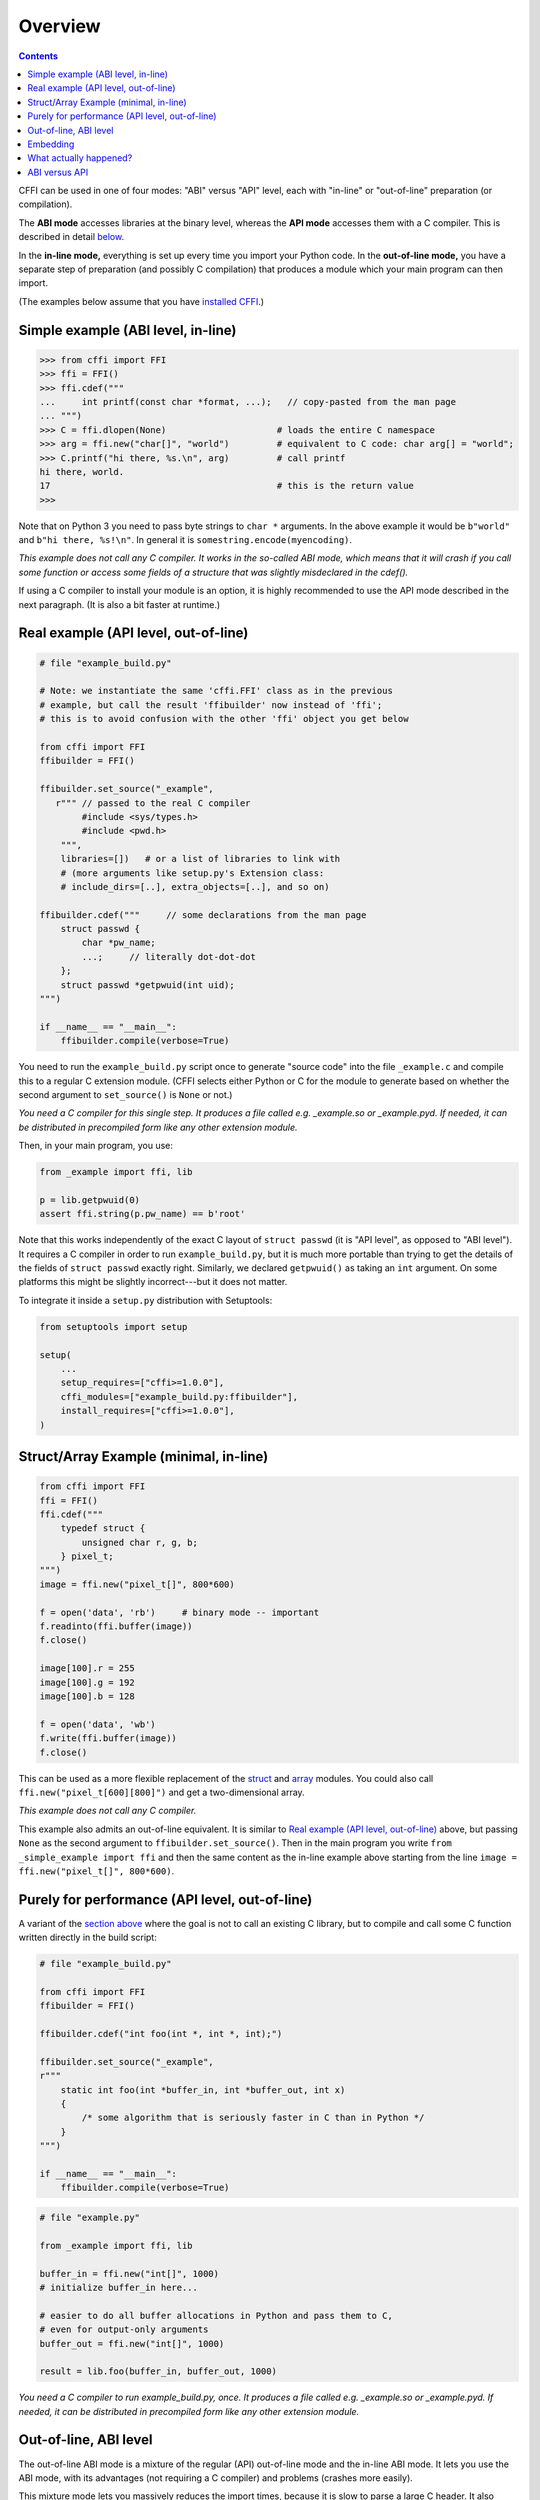 =======================================================
Overview
=======================================================

.. contents::

CFFI can be used in one of four modes: "ABI" versus "API" level,
each with "in-line" or "out-of-line" preparation (or compilation).

The **ABI mode** accesses libraries at the binary level, whereas the
**API mode** accesses them with a C compiler.  This is described in
detail below__.

.. __: `abi-versus-api`_

In the **in-line mode,** everything is set up every time you import
your Python code.  In the **out-of-line mode,** you have a separate
step of preparation (and possibly C compilation) that produces a
module which your main program can then import.

(The examples below assume that you have `installed CFFI`__.)

.. __: installation.html


Simple example (ABI level, in-line)
-----------------------------------

.. code-block:: python

    >>> from cffi import FFI
    >>> ffi = FFI()
    >>> ffi.cdef("""
    ...     int printf(const char *format, ...);   // copy-pasted from the man page
    ... """)                                  
    >>> C = ffi.dlopen(None)                     # loads the entire C namespace
    >>> arg = ffi.new("char[]", "world")         # equivalent to C code: char arg[] = "world";
    >>> C.printf("hi there, %s.\n", arg)         # call printf
    hi there, world.
    17                                           # this is the return value
    >>>

Note that on Python 3 you need to pass byte strings to ``char *``
arguments.  In the above example it would be ``b"world"`` and ``b"hi
there, %s!\n"``.  In general it is ``somestring.encode(myencoding)``.

*This example does not call any C compiler.  It works in the so-called
ABI mode, which means that it will crash if you call some function or
access some fields of a structure that was slightly misdeclared in the
cdef().*

If using a C compiler to install your module is an option, it is highly
recommended to use the API mode described in the next paragraph.  (It is
also a bit faster at runtime.)


.. _out-of-line-api-level:
.. _real-example:

Real example (API level, out-of-line)
-------------------------------------

.. code-block:: python

    # file "example_build.py"

    # Note: we instantiate the same 'cffi.FFI' class as in the previous
    # example, but call the result 'ffibuilder' now instead of 'ffi';
    # this is to avoid confusion with the other 'ffi' object you get below

    from cffi import FFI
    ffibuilder = FFI()

    ffibuilder.set_source("_example",
       r""" // passed to the real C compiler
            #include <sys/types.h>
            #include <pwd.h>
        """,
        libraries=[])   # or a list of libraries to link with
        # (more arguments like setup.py's Extension class:
        # include_dirs=[..], extra_objects=[..], and so on)

    ffibuilder.cdef("""     // some declarations from the man page
        struct passwd {
            char *pw_name;
            ...;     // literally dot-dot-dot
        };
        struct passwd *getpwuid(int uid);
    """)

    if __name__ == "__main__":
        ffibuilder.compile(verbose=True)

You need to run the ``example_build.py`` script once to generate
"source code" into the file ``_example.c`` and compile this to a
regular C extension module.  (CFFI selects either Python or C for the
module to generate based on whether the second argument to
``set_source()`` is ``None`` or not.)

*You need a C compiler for this single step.  It produces a file called
e.g. _example.so or _example.pyd.  If needed, it can be distributed in
precompiled form like any other extension module.*

Then, in your main program, you use:

.. code-block:: python

    from _example import ffi, lib

    p = lib.getpwuid(0)
    assert ffi.string(p.pw_name) == b'root'

Note that this works independently of the exact C layout of ``struct
passwd`` (it is "API level", as opposed to "ABI level").  It requires
a C compiler in order to run ``example_build.py``, but it is much more
portable than trying to get the details of the fields of ``struct
passwd`` exactly right.  Similarly, we declared ``getpwuid()`` as
taking an ``int`` argument.  On some platforms this might be slightly
incorrect---but it does not matter.

To integrate it inside a ``setup.py`` distribution with Setuptools:

.. code-block:: python

    from setuptools import setup

    setup(
        ...
        setup_requires=["cffi>=1.0.0"],
        cffi_modules=["example_build.py:ffibuilder"],
        install_requires=["cffi>=1.0.0"],
    )

Struct/Array Example (minimal, in-line)
---------------------------------------

.. code-block:: python

    from cffi import FFI
    ffi = FFI()
    ffi.cdef("""
        typedef struct {
            unsigned char r, g, b;
        } pixel_t;
    """)
    image = ffi.new("pixel_t[]", 800*600)

    f = open('data', 'rb')     # binary mode -- important
    f.readinto(ffi.buffer(image))
    f.close()

    image[100].r = 255
    image[100].g = 192
    image[100].b = 128

    f = open('data', 'wb')
    f.write(ffi.buffer(image))
    f.close()

This can be used as a more flexible replacement of the struct_ and
array_ modules.  You could also call ``ffi.new("pixel_t[600][800]")``
and get a two-dimensional array.

.. _struct: http://docs.python.org/library/struct.html
.. _array: http://docs.python.org/library/array.html

*This example does not call any C compiler.*

This example also admits an out-of-line equivalent.  It is similar to
`Real example (API level, out-of-line)`_ above, but passing ``None`` as
the second argument to ``ffibuilder.set_source()``.  Then in the main
program you write ``from _simple_example import ffi`` and then the same
content as the in-line example above starting from the line ``image =
ffi.new("pixel_t[]", 800*600)``.


.. _performance:

Purely for performance (API level, out-of-line)
-----------------------------------------------

A variant of the `section above`__ where the goal is not to call an
existing C library, but to compile and call some C function written
directly in the build script:

.. __: real-example_

.. code-block:: python

    # file "example_build.py"

    from cffi import FFI
    ffibuilder = FFI()

    ffibuilder.cdef("int foo(int *, int *, int);")

    ffibuilder.set_source("_example",
    r"""
        static int foo(int *buffer_in, int *buffer_out, int x)
        {
            /* some algorithm that is seriously faster in C than in Python */
        }
    """)

    if __name__ == "__main__":
        ffibuilder.compile(verbose=True)

.. code-block:: python

    # file "example.py"

    from _example import ffi, lib

    buffer_in = ffi.new("int[]", 1000)
    # initialize buffer_in here...

    # easier to do all buffer allocations in Python and pass them to C,
    # even for output-only arguments
    buffer_out = ffi.new("int[]", 1000)

    result = lib.foo(buffer_in, buffer_out, 1000)

*You need a C compiler to run example_build.py, once.  It produces a
file called e.g. _example.so or _example.pyd.  If needed, it can be
distributed in precompiled form like any other extension module.*


.. _out-of-line-abi-level:

Out-of-line, ABI level
----------------------

The out-of-line ABI mode is a mixture of the regular (API) out-of-line
mode and the in-line ABI mode.  It lets you use the ABI mode, with its
advantages (not requiring a C compiler) and problems (crashes more
easily).

This mixture mode lets you massively reduces the import times, because
it is slow to parse a large C header.  It also allows you to do more
detailed checkings during build-time without worrying about performance
(e.g. calling ``cdef()`` many times with small pieces of declarations,
based on the version of libraries detected on the system).

.. code-block:: python

    # file "simple_example_build.py"

    from cffi import FFI

    ffibuilder = FFI()
    ffibuilder.set_source("_simple_example", None)
    ffibuilder.cdef("""
        int printf(const char *format, ...);
    """)

    if __name__ == "__main__":
        ffibuilder.compile(verbose=True)

Running it once produces ``_simple_example.py``.  Your main program
only imports this generated module, not ``simple_example_build.py``
any more:

.. code-block:: python

    from _simple_example import ffi

    lib = ffi.dlopen(None)      # Unix: open the standard C library
    #import ctypes.util         # or, try this on Windows:
    #lib = ffi.dlopen(ctypes.util.find_library("c"))

    lib.printf(b"hi there, number %d\n", ffi.cast("int", 2))

Note that this ``ffi.dlopen()``, unlike the one from in-line mode,
does not invoke any additional magic to locate the library: it must be
a path name (with or without a directory), as required by the C
``dlopen()`` or ``LoadLibrary()`` functions.  This means that
``ffi.dlopen("libfoo.so")`` is ok, but ``ffi.dlopen("foo")`` is not.
In the latter case, you could replace it with
``ffi.dlopen(ctypes.util.find_library("foo"))``.  Also, None is only
recognized on Unix to open the standard C library.

For distribution purposes, remember that there is a new
``_simple_example.py`` file generated.  You can either include it
statically within your project's source files, or, with Setuptools,
you can say in the ``setup.py``:

.. code-block:: python

    from setuptools import setup

    setup(
        ...
        setup_requires=["cffi>=1.0.0"],
        cffi_modules=["simple_example_build.py:ffibuilder"],
        install_requires=["cffi>=1.0.0"],
    )


.. _embedding:

Embedding
---------

*New in version 1.5.*

CFFI can be used for embedding__: creating a standard
dynamically-linked library (``.dll`` under Windows, ``.so`` elsewhere)
which can be used from a C application.

.. code-block:: python

    import cffi
    ffibuilder = cffi.FFI()

    ffibuilder.embedding_api("""
        int do_stuff(int, int);
    """)

    ffibuilder.set_source("my_plugin", "")

    ffibuilder.embedding_init_code("""
        from my_plugin import ffi

        @ffi.def_extern()
        def do_stuff(x, y):
            print("adding %d and %d" % (x, y))
            return x + y
    """)

    ffibuilder.compile(target="plugin-1.5.*", verbose=True)

This simple example creates ``plugin-1.5.dll`` or ``plugin-1.5.so`` as
a DLL with a single exported function, ``do_stuff()``.  You execute
the script above once, with the interpreter you want to have
internally used; it can be CPython 2.x or 3.x or PyPy.  This DLL can
then be used "as usual" from an application; the application doesn't
need to know that it is talking with a library made with Python and
CFFI.  At runtime, when the application calls ``int do_stuff(int,
int)``, the Python interpreter is automatically initialized and ``def
do_stuff(x, y):`` gets called.  `See the details in the documentation
about embedding.`__

.. __: embedding.html
.. __: embedding.html


What actually happened?
-----------------------

The CFFI interface operates on the same level as C - you declare types
and functions using the same syntax as you would define them in C.  This
means that most of the documentation or examples can be copied straight
from the man pages.

The declarations can contain **types, functions, constants**
and **global variables.** What you pass to the ``cdef()`` must not
contain more than that; in particular, ``#ifdef`` or ``#include``
directives are not supported.  The cdef in the above examples are just
that - they declared "there is a function in the C level with this
given signature", or "there is a struct type with this shape".

In the ABI examples, the ``dlopen()`` calls load libraries manually.
At the binary level, a program is split into multiple namespaces---a
global one (on some platforms), plus one namespace per library.  So
``dlopen()`` returns a ``<FFILibrary>`` object, and this object has
got as attributes all function, constant and variable symbols that are
coming from this library and that have been declared in the
``cdef()``.  If you have several interdependent libraries to load,
you would call ``cdef()`` only once but ``dlopen()`` several times.

By opposition, the API mode works more closely like a C program: the C
linker (static or dynamic) is responsible for finding any symbol used.
You name the libraries in the ``libraries`` keyword argument to
``set_source()``, but never need to say which symbol comes
from which library.
Other common arguments to ``set_source()`` include ``library_dirs`` and
``include_dirs``; all these arguments are passed to the standard
distutils/setuptools.

The ``ffi.new()`` lines allocate C objects.  They are filled
with zeroes initially, unless the optional second argument is used.
If specified, this argument gives an "initializer", like you can use
with C code to initialize global variables.

The actual ``lib.*()`` function calls should be obvious: it's like C.


.. _abi-versus-api:

ABI versus API
--------------

Accessing the C library at the binary level ("ABI") is fraught
with problems, particularly on non-Windows platforms.  You are not
meant to access fields by guessing where they are in the structures.
*The C libraries are typically meant to be used with a C compiler.*

The "real example" above shows how to do that: this example uses
``set_source(..., "C source...")`` and never ``dlopen()``.
When using this approach,
we have the advantage that we can use literally "``...``" at various places in
the ``cdef()``, and the missing information will be completed with the
help of the C compiler.  Actually, a single C source file is produced,
which contains first the "C source" part unmodified, followed by some
"magic" C code and declarations derived from the ``cdef()``.  When
this C file is compiled, the resulting C extension module will contain
all the information we need---or the C compiler will give warnings or
errors, as usual e.g. if we misdeclare some function's signature.

Note that the "C source" part from ``set_source()`` can contain
arbitrary C code.  You can use this to declare some
more helper functions written in C.  To export
these helpers to Python, put their signature in the ``cdef()`` too.
(You can use the ``static`` C keyword in the "C source" part,
as in ``static int myhelper(int x) { return x * 42; }``,
because these helpers are only
referenced from the "magic" C code that is generated afterwards in the
same C file.)

This can be used for example to wrap "crazy" macros into more standard
C functions.  The extra layer of C can be useful for other reasons
too, like calling functions that expect some complicated argument
structures that you prefer to build in C rather than in Python.  (On
the other hand, if all you need is to call "function-like" macros,
then you can directly declare them in the ``cdef()`` as if they were
functions.)

The generated piece of C code should be the same independently on the
platform on which you run it (or the Python version), so in simple cases
you can directly distribute the pre-generated C code and treat it as a
regular C extension module (which depends on the ``_cffi_backend``
module, on CPython).  The special Setuptools lines in the `example
above`__ are meant for the more complicated cases where we need to
regenerate the C sources as well---e.g. because the Python script that
regenerates this file will itself look around the system to know what it
should include or not.

.. __: real-example_

Note that the "API level + in-line" mode combination exists but is long
deprecated.  It used to be done with ``lib = ffi.verify("C header")``.
The out-of-line variant with ``set_source("modname", "C header")`` is
preferred.
